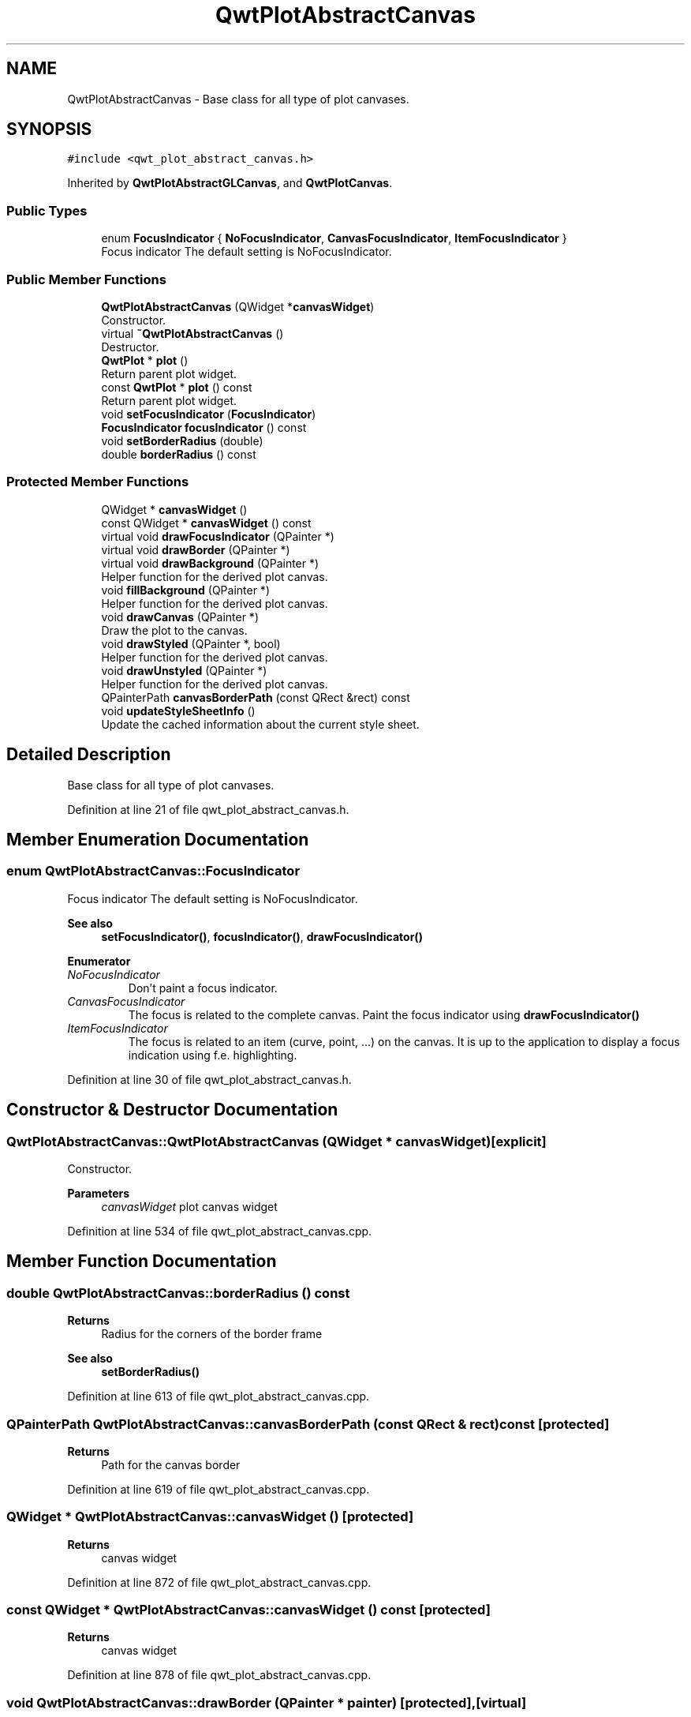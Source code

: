 .TH "QwtPlotAbstractCanvas" 3 "Sun Jul 18 2021" "Version 6.2.0" "Qwt User's Guide" \" -*- nroff -*-
.ad l
.nh
.SH NAME
QwtPlotAbstractCanvas \- Base class for all type of plot canvases\&.  

.SH SYNOPSIS
.br
.PP
.PP
\fC#include <qwt_plot_abstract_canvas\&.h>\fP
.PP
Inherited by \fBQwtPlotAbstractGLCanvas\fP, and \fBQwtPlotCanvas\fP\&.
.SS "Public Types"

.in +1c
.ti -1c
.RI "enum \fBFocusIndicator\fP { \fBNoFocusIndicator\fP, \fBCanvasFocusIndicator\fP, \fBItemFocusIndicator\fP }"
.br
.RI "Focus indicator The default setting is NoFocusIndicator\&. "
.in -1c
.SS "Public Member Functions"

.in +1c
.ti -1c
.RI "\fBQwtPlotAbstractCanvas\fP (QWidget *\fBcanvasWidget\fP)"
.br
.RI "Constructor\&. "
.ti -1c
.RI "virtual \fB~QwtPlotAbstractCanvas\fP ()"
.br
.RI "Destructor\&. "
.ti -1c
.RI "\fBQwtPlot\fP * \fBplot\fP ()"
.br
.RI "Return parent plot widget\&. "
.ti -1c
.RI "const \fBQwtPlot\fP * \fBplot\fP () const"
.br
.RI "Return parent plot widget\&. "
.ti -1c
.RI "void \fBsetFocusIndicator\fP (\fBFocusIndicator\fP)"
.br
.ti -1c
.RI "\fBFocusIndicator\fP \fBfocusIndicator\fP () const"
.br
.ti -1c
.RI "void \fBsetBorderRadius\fP (double)"
.br
.ti -1c
.RI "double \fBborderRadius\fP () const"
.br
.in -1c
.SS "Protected Member Functions"

.in +1c
.ti -1c
.RI "QWidget * \fBcanvasWidget\fP ()"
.br
.ti -1c
.RI "const QWidget * \fBcanvasWidget\fP () const"
.br
.ti -1c
.RI "virtual void \fBdrawFocusIndicator\fP (QPainter *)"
.br
.ti -1c
.RI "virtual void \fBdrawBorder\fP (QPainter *)"
.br
.ti -1c
.RI "virtual void \fBdrawBackground\fP (QPainter *)"
.br
.RI "Helper function for the derived plot canvas\&. "
.ti -1c
.RI "void \fBfillBackground\fP (QPainter *)"
.br
.RI "Helper function for the derived plot canvas\&. "
.ti -1c
.RI "void \fBdrawCanvas\fP (QPainter *)"
.br
.RI "Draw the plot to the canvas\&. "
.ti -1c
.RI "void \fBdrawStyled\fP (QPainter *, bool)"
.br
.RI "Helper function for the derived plot canvas\&. "
.ti -1c
.RI "void \fBdrawUnstyled\fP (QPainter *)"
.br
.RI "Helper function for the derived plot canvas\&. "
.ti -1c
.RI "QPainterPath \fBcanvasBorderPath\fP (const QRect &rect) const"
.br
.ti -1c
.RI "void \fBupdateStyleSheetInfo\fP ()"
.br
.RI "Update the cached information about the current style sheet\&. "
.in -1c
.SH "Detailed Description"
.PP 
Base class for all type of plot canvases\&. 
.PP
Definition at line 21 of file qwt_plot_abstract_canvas\&.h\&.
.SH "Member Enumeration Documentation"
.PP 
.SS "enum \fBQwtPlotAbstractCanvas::FocusIndicator\fP"

.PP
Focus indicator The default setting is NoFocusIndicator\&. 
.PP
\fBSee also\fP
.RS 4
\fBsetFocusIndicator()\fP, \fBfocusIndicator()\fP, \fBdrawFocusIndicator()\fP 
.RE
.PP

.PP
\fBEnumerator\fP
.in +1c
.TP
\fB\fINoFocusIndicator \fP\fP
Don't paint a focus indicator\&. 
.TP
\fB\fICanvasFocusIndicator \fP\fP
The focus is related to the complete canvas\&. Paint the focus indicator using \fBdrawFocusIndicator()\fP 
.TP
\fB\fIItemFocusIndicator \fP\fP
The focus is related to an item (curve, point, \&.\&.\&.) on the canvas\&. It is up to the application to display a focus indication using f\&.e\&. highlighting\&. 
.PP
Definition at line 30 of file qwt_plot_abstract_canvas\&.h\&.
.SH "Constructor & Destructor Documentation"
.PP 
.SS "QwtPlotAbstractCanvas::QwtPlotAbstractCanvas (QWidget * canvasWidget)\fC [explicit]\fP"

.PP
Constructor\&. 
.PP
\fBParameters\fP
.RS 4
\fIcanvasWidget\fP plot canvas widget 
.RE
.PP

.PP
Definition at line 534 of file qwt_plot_abstract_canvas\&.cpp\&.
.SH "Member Function Documentation"
.PP 
.SS "double QwtPlotAbstractCanvas::borderRadius () const"

.PP
\fBReturns\fP
.RS 4
Radius for the corners of the border frame 
.RE
.PP
\fBSee also\fP
.RS 4
\fBsetBorderRadius()\fP 
.RE
.PP

.PP
Definition at line 613 of file qwt_plot_abstract_canvas\&.cpp\&.
.SS "QPainterPath QwtPlotAbstractCanvas::canvasBorderPath (const QRect & rect) const\fC [protected]\fP"

.PP
\fBReturns\fP
.RS 4
Path for the canvas border 
.RE
.PP

.PP
Definition at line 619 of file qwt_plot_abstract_canvas\&.cpp\&.
.SS "QWidget * QwtPlotAbstractCanvas::canvasWidget ()\fC [protected]\fP"

.PP
\fBReturns\fP
.RS 4
canvas widget 
.RE
.PP

.PP
Definition at line 872 of file qwt_plot_abstract_canvas\&.cpp\&.
.SS "const QWidget * QwtPlotAbstractCanvas::canvasWidget () const\fC [protected]\fP"

.PP
\fBReturns\fP
.RS 4
canvas widget 
.RE
.PP

.PP
Definition at line 878 of file qwt_plot_abstract_canvas\&.cpp\&.
.SS "void QwtPlotAbstractCanvas::drawBorder (QPainter * painter)\fC [protected]\fP, \fC [virtual]\fP"
Draw the border of the canvas 
.PP
\fBParameters\fP
.RS 4
\fIpainter\fP Painter 
.RE
.PP

.PP
Reimplemented in \fBQwtPlotCanvas\fP\&.
.PP
Definition at line 628 of file qwt_plot_abstract_canvas\&.cpp\&.
.SS "void QwtPlotAbstractCanvas::drawFocusIndicator (QPainter * painter)\fC [protected]\fP, \fC [virtual]\fP"
Draw the focus indication 
.PP
\fBParameters\fP
.RS 4
\fIpainter\fP Painter 
.RE
.PP

.PP
Definition at line 587 of file qwt_plot_abstract_canvas\&.cpp\&.
.SS "\fBQwtPlotAbstractCanvas::FocusIndicator\fP QwtPlotAbstractCanvas::focusIndicator () const"

.PP
\fBReturns\fP
.RS 4
Focus indicator
.RE
.PP
\fBSee also\fP
.RS 4
\fBFocusIndicator\fP, \fBsetFocusIndicator()\fP 
.RE
.PP

.PP
Definition at line 578 of file qwt_plot_abstract_canvas\&.cpp\&.
.SS "void QwtPlotAbstractCanvas::setBorderRadius (double radius)"
Set the radius for the corners of the border frame
.PP
\fBParameters\fP
.RS 4
\fIradius\fP Radius of a rounded corner 
.RE
.PP
\fBSee also\fP
.RS 4
\fBborderRadius()\fP 
.RE
.PP

.PP
Definition at line 604 of file qwt_plot_abstract_canvas\&.cpp\&.
.SS "void QwtPlotAbstractCanvas::setFocusIndicator (\fBFocusIndicator\fP focusIndicator)"
Set the focus indicator
.PP
\fBSee also\fP
.RS 4
\fBFocusIndicator\fP, \fBfocusIndicator()\fP 
.RE
.PP

.PP
Definition at line 568 of file qwt_plot_abstract_canvas\&.cpp\&.

.SH "Author"
.PP 
Generated automatically by Doxygen for Qwt User's Guide from the source code\&.
